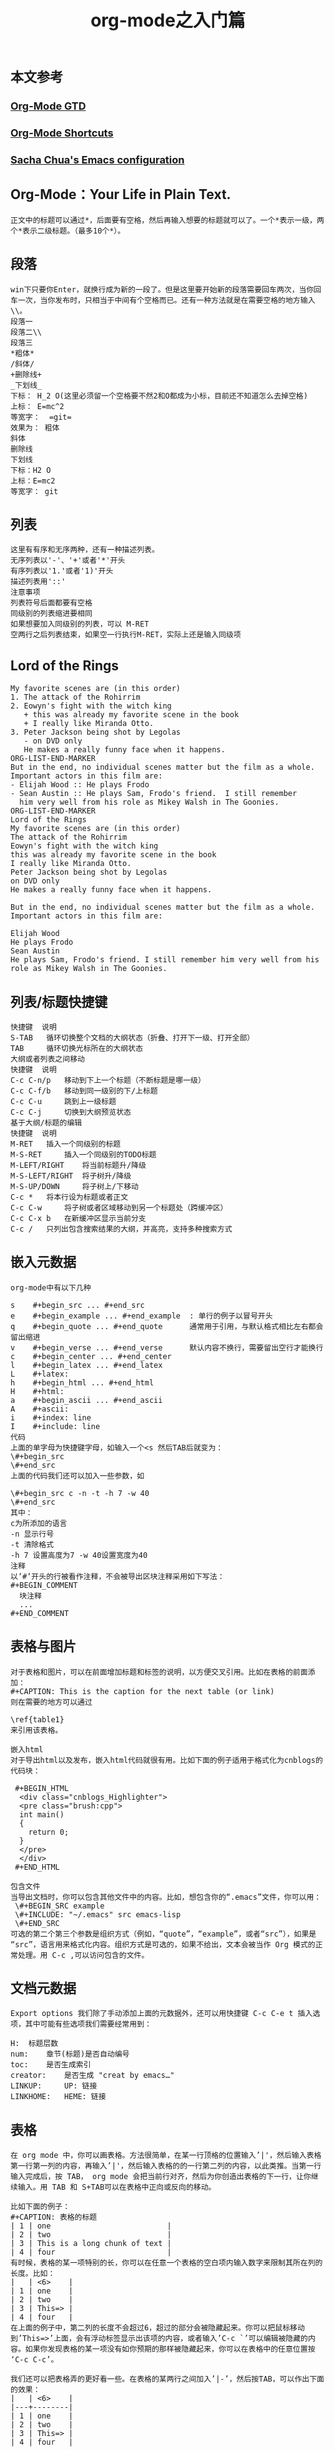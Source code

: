 #+OPTIONS: toc:nil ^:nil author:nil date:nil html-postamble:nil
** 本文参考
*** [[http://doc.norang.ca/org-mode.html][Org-Mode GTD]]
*** [[http://orgmode.org/orgcard.txt][Org-Mode Shortcuts]]

*** [[http://pages.sachachua.com/.emacs.d/Sacha.html][Sacha Chua's Emacs configuration]]
** Org-Mode：Your Life in Plain Text.
#+BEGIN_SRC example
正文中的标题可以通过*，后面要有空格，然后再输入想要的标题就可以了。一个*表示一级，两个*表示二级标题。（最多10个*）。
#+END_SRC
#+TITLE: org-mode之入门篇

** 段落
#+BEGIN_SRC example
win下只要你Enter，就换行成为新的一段了。但是这里要开始新的段落需要回车两次，当你回车一次，当你发布时，只相当于中间有个空格而已。还有一种方法就是在需要空格的地方输入\\。
段落一
段落二\\
段落三
*粗体*
/斜体/
+删除线+
_下划线_
下标： H_2 O(这里必须留一个空格要不然2和O都成为小标，目前还不知道怎么去掉空格)
上标： E=mc^2
等宽字：  =git=
效果为： 粗体
斜体
删除线
下划线
下标：H2 O
上标：E=mc2
等宽字： git
#+END_SRC
** 列表
   #+BEGIN_SRC example
   这里有有序和无序两种，还有一种描述列表。
   无序列表以'-'、'+'或者'*'开头
   有序列表以'1.'或者'1)'开头
   描述列表用'::'
   注意事项
   列表符号后面都要有空格
   同级别的列表缩进要相同
   如果想要加入同级别的列表，可以 M-RET
   空两行之后列表结束，如果空一行执行M-RET，实际上还是输入同级项
   #+END_SRC

** Lord of the Rings
#+BEGIN_SRC example
   My favorite scenes are (in this order)
   1. The attack of the Rohirrim
   2. Eowyn's fight with the witch king
      + this was already my favorite scene in the book
      + I really like Miranda Otto.
   3. Peter Jackson being shot by Legolas
      - on DVD only
      He makes a really funny face when it happens.
   ORG-LIST-END-MARKER
   But in the end, no individual scenes matter but the film as a whole.
   Important actors in this film are:
   - Elijah Wood :: He plays Frodo
   - Sean Austin :: He plays Sam, Frodo's friend.  I still remember
     him very well from his role as Mikey Walsh in The Goonies.
   ORG-LIST-END-MARKER
   Lord of the Rings
   My favorite scenes are (in this order)
   The attack of the Rohirrim
   Eowyn's fight with the witch king
   this was already my favorite scene in the book
   I really like Miranda Otto.
   Peter Jackson being shot by Legolas
   on DVD only
   He makes a really funny face when it happens.

   But in the end, no individual scenes matter but the film as a whole. Important actors in this film are:

   Elijah Wood
   He plays Frodo
   Sean Austin
   He plays Sam, Frodo's friend. I still remember him very well from his role as Mikey Walsh in The Goonies.
#+END_SRC

** 列表/标题快捷键
#+BEGIN_SRC example
快捷键  说明
S-TAB   循环切换整个文档的大纲状态（折叠、打开下一级、打开全部）
TAB     循环切换光标所在的大纲状态
大纲或者列表之间移动
快捷键  说明
C-c C-n/p   移动到下上一个标题（不断标题是哪一级）
C-c C-f/b   移动到同一级别的下/上标题
C-c C-u     跳到上一级标题
C-c C-j     切换到大纲预览状态
基于大纲/标题的编辑
快捷键  说明
M-RET   插入一个同级别的标题
M-S-RET     插入一个同级别的TODO标题
M-LEFT/RIGHT    将当前标题升/降级
M-S-LEFT/RIGHT  将子树升/降级
M-S-UP/DOWN     将子树上/下移动
C-c *   将本行设为标题或者正文
C-c C-w     将子树或者区域移动到另一个标题处（跨缓冲区）
C-c C-x b   在新缓冲区显示当前分支
C-c /   只列出包含搜索结果的大纲，并高亮，支持多种搜索方式
#+END_SRC
** 嵌入元数据
#+BEGIN_SRC example
org-mode中有以下几种

s    #+begin_src ... #+end_src
e    #+begin_example ... #+end_example  : 单行的例子以冒号开头
q    #+begin_quote ... #+end_quote      通常用于引用，与默认格式相比左右都会留出缩进
v    #+begin_verse ... #+end_verse      默认内容不换行，需要留出空行才能换行
c    #+begin_center ... #+end_center
l    #+begin_latex ... #+end_latex
L    #+latex:
h    #+begin_html ... #+end_html
H    #+html:
a    #+begin_ascii ... #+end_ascii
A    #+ascii:
i    #+index: line
I    #+include: line
代码
上面的单字母为快捷键字母，如输入一个<s 然后TAB后就变为：
\#+begin_src
\#+end_src
上面的代码我们还可以加入一些参数，如

\#+begin_src c -n -t -h 7 -w 40
\#+end_src
其中：
c为所添加的语言
-n 显示行号
-t 清除格式
-h 7 设置高度为7 -w 40设置宽度为40
注释
以‘#‘开头的行被看作注释，不会被导出区块注释采用如下写法：
#+BEGIN_COMMENT
  块注释
  ...
#+END_COMMENT
#+END_SRC
** 表格与图片
#+BEGIN_SRC example
对于表格和图片，可以在前面增加标题和标签的说明，以方便交叉引用。比如在表格的前面添加：
#+CAPTION: This is the caption for the next table (or link)
则在需要的地方可以通过

\ref{table1}
来引用该表格。

嵌入html
对于导出html以及发布，嵌入html代码就很有用。比如下面的例子适用于格式化为cnblogs的代码块：

 #+BEGIN_HTML
  <div class="cnblogs_Highlighter">
  <pre class="brush:cpp">
  int main()
  {
    return 0;
  }
  </pre>
  </div>
 #+END_HTML

包含文件
当导出文档时，你可以包含其他文件中的内容。比如，想包含你的“.emacs”文件，你可以用：
 \#+BEGIN_SRC example
 \#+INCLUDE: "~/.emacs" src emacs-lisp
 \#+END_SRC
可选的第二个第三个参数是组织方式（例如，“quote”，“example”，或者“src”），如果是 “src”，语言用来格式化内容。组织方式是可选的，如果不给出，文本会被当作 Org 模式的正常处理。用 C-c ,可以访问包含的文件。
#+END_SRC

** 文档元数据
#+BEGIN_SRC example
Export options 我们除了手动添加上面的元数据外，还可以用快捷键 C-c C-e t 插入选项，其中可能有些选项我们需要经常用到：

H:  标题层数
num:    章节(标题)是否自动编号
toc:    是否生成索引
creator:    是否生成 "creat by emacs…"
LINKUP:     UP: 链接
LINKHOME:   HEME: 链接
#+END_SRC
** 表格
#+BEGIN_SRC example
在 org mode 中，你可以画表格。方法很简单，在某一行顶格的位置输入’|'，然后输入表格第一行第一列的内容，再输入’|'，然后输入表格的的一行第二列的内容，以此类推。当第一行输入完成后，按 TAB， org mode 会把当前行对齐，然后为你创造出表格的下一行，让你继续输入。用 TAB 和 S+TAB可以在表格中正向或反向的移动。

比如下面的例子：
#+CAPTION: 表格的标题
| 1 | one                          |
| 2 | two                          |
| 3 | This is a long chunk of text |
| 4 | four                         |
有时候，表格的某一项特别的长，你可以在任意一个表格的空白项内输入数字来限制其所在列的长度。比如：
|   | <6>    |
| 1 | one    |
| 2 | two    |
| 3 | This=> |
| 4 | four   |
在上面的例子中，第二列的长度不会超过6，超过的部分会被隐藏起来。你可以把鼠标移动到’This=>’上面，会有浮动标签显示出该项的内容，或者输入’C-c `’可以编辑被隐藏的内容。如果你发现表格的某一项没有如你预期的那样被隐藏起来，你可以在表格中的任意位置按 ‘C-c C-c’。

我们还可以把表格弄的更好看一些。在表格的某两行之间加入’|-’，然后按TAB，可以作出下面的效果：
|   | <6>    |
|---+--------|
| 1 | one    |
| 2 | two    |
| 3 | This=> |
| 4 | four   |
#+END_SRC
*** 快捷键
#+BEGIN_SRC example
整体区域
操作    说明
C-c 竖线    创建或者转化成表格
C-c C-c     调整表格，不移动光标
TAB     移动到下一区域，必要时新建一行
S-TAB   移动到上一区域
RET     移动到下一行，必要时新建一行
编辑行和列
快捷键  说明
M-LEFT/RIGHT    移动列
M-UP/DOWN   移动行
M-S-LEFT/RIGHT  删除/插入列
M-S-UP/DOWN     删除/插入行
C-c -   添加水平分割线
C-c RET     添加水平分割线并跳到下一行
C-c ^   根据当前列排序，可以选择排序方式
#+END_SRC
*** 表格中的计算
#+BEGIN_SRC example
例如一张价格表：

数量    单价    总额
2   3.45
4   4.34
5   3.44
5   5.6
在第二行第三列中输入'=$1*$2′。$1和$2表示第一列和第二列，在你自己的表格中，你会使用你希望的列数进行计算。
| 数量 | 单价 | 总额 |
|------+------+-------|
|    2 | 3.45 |   6.9 |
|    4 | 4.34 | 17.36 |
|    5 | 3.44 |  17.2 |
|    5 |  5.6 |   28. |
#+TBLFM: $3=$1*$2
你可以输入’C-u C-c C-c’强制org mode为整个表格进行计算。如果你不想让某一列都按照公式计算，只希望在某一特定项上进行计算，你可以这样输入：':=$1*$2′, 即在等号前再加一个冒号。
#+END_SRC
** 连接
#+BEGIN_SRC example
对于符合链接规则的内容，org-mode会自动将其视为链接，包括括文件、网页、邮箱、新闻组、BBDB 数据库项、 IRC 会话和记录等。下面是一些例子：

http://www.astro.uva.nl/~dominik            on the web
file:/home/dominik/images/jupiter.jpg       file, absolute path
/home/dominik/images/jupiter.jpg            same as above
file:papers/last.pdf                        file, relative path
file:projects.org                           another Org file
docview:papers/last.pdf::NNN                open file in doc-view mode at page NNN
id:B7423F4D-2E8A-471B-8810-C40F074717E9     Link to heading by ID
news:comp.emacs                             Usenet link
mailto:adent@galaxy.net                     Mail link
vm:folder                                   VM folder link
vm:folder#id                                VM message link
wl:folder#id                                WANDERLUST message link
mhe:folder#id                               MH-E message link
rmail:folder#id                             RMAIL message link
gnus:group#id                               Gnus article link
bbdb:R.*Stallman                            BBDB link (with regexp)
irc:/irc.com/#emacs/bob                     IRC link
info:org:External%20links                   Info node link (with encoded space)
对于文件链接，可以用::后面增加定位符的方式链接到文件的特定位置。定位符可以是行号或搜索选项。如：

file:~/code/main.c::255                     进入到 255 行
file:~/xx.org::My Target                    找到目标‘<<My Target>>’
file:~/xx.org/::#my-custom-id               查找自定义 id 的项
手动连接
[[link][description]]
[[link]]
内部连接
内部链接就类似于HTML的锚点（实际上export成HTML文件后就变成了锚点），可以实现在一个文档内部的跳转。如下命令定义了一个名为target的跳转目标：

#<<target>> (这里我把锚点设置到*连接*这一部分开始处，大家可以点击下面效果中两个连接试试效果)
如下方式可以设置到target的链接：
[[target]] 或 [[target][猛击锚点]]
效果为： target 或 猛击锚点

C-c l 可以在光标所在处创建一个跳转目标点，在需要跳转至该目标的位置输入命令C-c C-l可以建立到目标的链接当输入C-c C-l命令，光标若处在已经存在的一个链接上的时候，可以编辑改链接。命令C-c %可以记录当前光标所在位置，当光标移到其他地方后，可以用C-c &跳转回来。这里的位置记录类似一个 kill-ring，重复输入C-c %可以记录多个位置，重复输入C-c &可以连续跳转到之前记录的对应位置上。
#+END_SRC
** 注脚
#+BEGIN_SRC example
在 org mode 中，你可以为你的文章添加注脚（footnote）。注脚的格式有两种，一是方括号+数字，二是方括号+fn+名字。比如下面有两个例子：在 org mode 的正文中写下这两句话：

The Org homepage1 now looks a lot better than it used to. The Org homepage2 now looks a lot better than it used to.

插入脚注：C-c C-x f 接下俩你可以写一些其他东西，然后在文章的末尾写上下面两句话（注意：必须要顶格写）：

[1] The link is: http://orgmode.org
[fn:orghome] The link is: http://orgmode.org
把光标移动到正文的1处，按 C-c C-c，可以跳转到注脚1处，在注脚1处按 C-c C-c，可以跳转到正文的1 处。
#+END_SRC
** 分割线
#+BEGIN_SRC example
五条短线或以上显示为分隔线。

-----
#+END_SRC
** 标签tag
#+BEGIN_SRC example

对于信息的管理，有分类(category)和标签(tag)两种方式。这两种方式各有特点：

通常分类是固定的，很少变化，而tag随时可以增加。 分类通常表现为树状结构，比较清晰，但是树状结构过于简单，不能表达复杂的信息。比如，如果有多个分类树，处理起来就会比较麻烦。

所以，这两种方式通常结合起来使用。比如blog系统中，通常既支持文章的分类（树），又支持为每篇文章作tag标记。

org-mode作为最好的文档编辑利器 ，在支持文内大纲（也是树状结构）的同时，还方便的支持tag功能。tag可以在多篇文档中共用。

简单的说：分类就如同我博客分为c++、emacs、linux等一些列类别，但是我的每篇博文都会根据不同的内容设置 不同的标签。

 标记tags
如果希望文档中的所有标题都具有某些标签，只需要定义文档元数据：

#+FILETAGS: :Peter:Boss:Secret:
更方便的做法是在正文部分用C-c C-q 或直接在标题上用C-c C-c创建标签，这种方式可以

 预定义tags
上面提到，除了可以输入标签外，还可以从预定义的标签中进行选择。如果手工输入标签，在标题后设置标签，键入:后，M-Tab自动提供标签的补齐。预定义的方式有两种：

-1. 在当前文件头部定义这种方式预定义的标签只能在当前文件中使用。使用#+TAGS元数据进行标记，如：

#+TAGS: { 桌面(d) 服务器(s) }  编辑器(e) 浏览器(f) 多媒体(m) 压缩(z)
每项之间必须用空格分隔，可以在括号中定义一个快捷键；花括号里的为标签组，只能选择一个

对标签定义进行修改后，要在标签定义的位置按 C-c C-c 刷新才能生效。

-2. 在配置文件中定义 上面的标签定义只能在当前文件生效，如果要在所有的.org 文件中生效，需要在 Emacs 配置文件 .emacs 中进行定义：

(setq org-tag-alist '((:startgroup . nil)
                      ("@work . ?w) ("@home" . ?h)
                      ("@tennisclub" . ?t)
                      (:endgroup . nil)
                      ("laptop" . ?l) ("pc" . ?p)))
默认情况下，org会动态维护一个Tag列表，即当前输入的标签若不在列表中，则自动加入列表以供下次补齐使用。

为了使这几种情况（默认列表、文件预设tags，全局预设tags）同时生效，需要在文件中增加一个空的TAGS定义：

#+TAGS:

tags查询
设置标签的主要目的还是为了查询。org-mode 会为搜索结果建立一个视图

快捷键  说明
C-c \   可以用来查找某个tag下的所有项目
C-c / m     搜索并按树状结构显示
C-c a m     从所有agenda file里建立符合某tag的全局性列表
+   和      a+b   同时有这两个标签
-   排除    a-b   有 a 但没有 b
|   或      a|b   有 a 或者有 b
&   和      a&b   同时有 a 和 b，可以用“+”替代
在查询视图中 C-c C-c 退出(我用怎么不管用呢？)
#+END_SRC

** 发布
#+BEGIN_SRC example
发布相关的命令：

命令    说明
C-c C-e C   提示指明一个项目，将所有的文件发布
C-c C-e P   发布包含当前文件的项目
C-c C-e F   只发布当前文件
C-c C-e E   发布所有项目
#+END_SRC

** 附录
#+BEGIN_SRC example

"emacs-lisp" "python" "C" "sh" "java" "js" "clojure" "C++" "css" "calc" "asymptote" "dot" "gnuplot" "ledger" "lilypond" "mscgen" "octave" "oz" "plantuml"
"R" "sass" "screen" "sql" "awk" "ditaa" "haskell" "latex" "lisp" "matlab" "ocaml" "org" "perl" "ruby" "scheme" "sqlite"

c-c c-s Scheduled
c-c c-d Deadline
#+END_SRC
